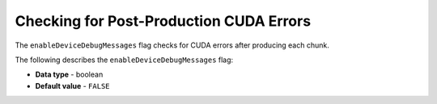 .. _enable_device_debug_messages:

****************************************
Checking for Post-Production CUDA Errors
****************************************

The ``enableDeviceDebugMessages`` flag checks for CUDA errors after producing each chunk.

The following describes the ``enableDeviceDebugMessages`` flag:

* **Data type** - boolean
* **Default value** - ``FALSE``
